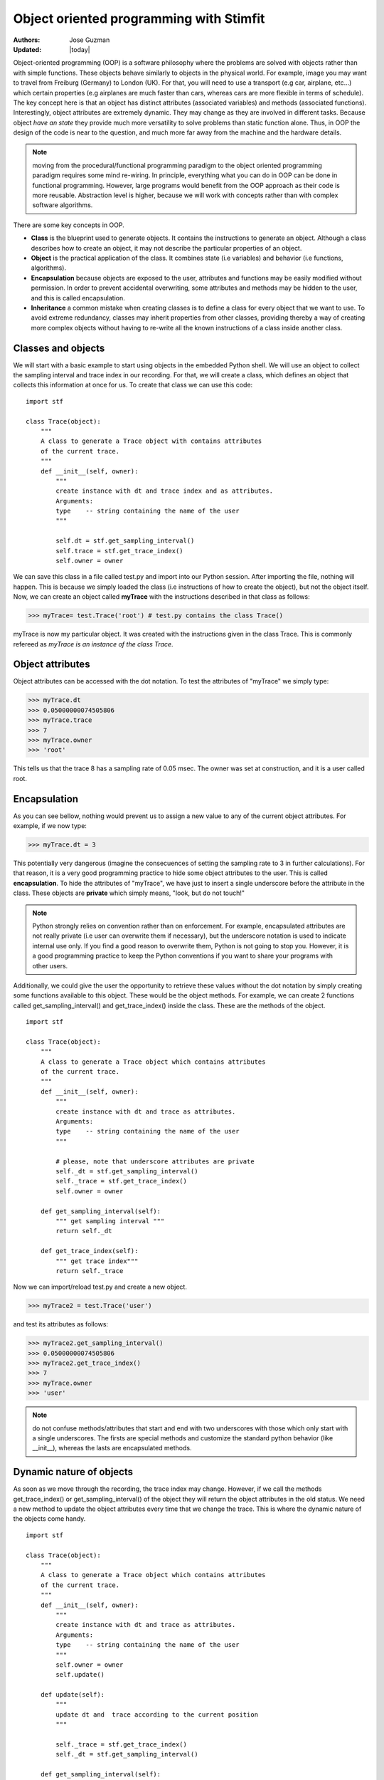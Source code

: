 ****************************************
Object oriented programming with Stimfit
****************************************

:Authors: Jose Guzman
:Updated: |today|

Object-oriented programming (OOP) is a software philosophy where the problems are solved with objects rather than with simple functions. These objects  behave similarly to objects in the physical world. For example, image you may want to travel from Freiburg (Germany) to London (UK). For that, you will need to use a transport (e.g car, airplane, etc...) which certain properties (e.g airplanes are much faster than cars, whereas cars are more flexible in terms of schedule). The key concept here is that an object has distinct attributes (associated variables) and methods (associated functions). Interestingly, object attributes are extremely dynamic. They may change as they are involved in different tasks. Because object *have an state* they provide much more versatility to solve problems than static function alone. Thus, in OOP the design of the code is near to the question, and much more far away from the machine and the hardware details.

.. note::

    moving from the procedural/functional programming paradigm to the object oriented programming paradigm requires some mind re-wiring. In principle, everything what you can do in OOP can be done in functional programming. However, large programs would benefit from the OOP approach as their code is more reusable. Abstraction level is higher, because we will work with concepts rather than with complex software algorithms. 


There are some key concepts in OOP.


* **Class** is the blueprint used to generate objects. It contains the instructions to generate an object. Although a class describes how to create an object, it may not describe the particular properties of an object.

* **Object** is the practical application of the class. It combines state (i.e variables) and behavior (i.e functions, algorithms).

* **Encapsulation** because objects are exposed to the user, attributes and functions may be easily modified without permission. In order to prevent accidental overwriting,  some attributes and methods may be hidden to the user, and this is called encapsulation.

* **Inheritance** a common mistake when creating classes is to define a class for every object that we want to use. To avoid extreme redundancy, classes may inherit properties from other classes, providing thereby a way of creating more complex objects without having to re-write all the known instructions of a class inside another class.

====================
Classes and  objects
====================

We will start with a basic example to start using objects in the embedded Python shell. We will use an object to collect the sampling interval and trace index in our recording. For that, we will create a class, which defines an object that collects this information at once for us. To create that class we can use this code: 

::

    import stf

    class Trace(object):
        """ 
        A class to generate a Trace object with contains attributes
        of the current trace. 
        """
        def __init__(self, owner):
            """ 
            create instance with dt and trace index and as attributes.
            Arguments:
            type    -- string containing the name of the user 
            """

            self.dt = stf.get_sampling_interval()
            self.trace = stf.get_trace_index()
            self.owner = owner 


We can save this class in a file called test.py and import into our Python session. After importing the file, nothing will happen. This is because we simply loaded the class (i.e instructions of how to create the object), but not the object itself. Now, we can create an object called **myTrace** with the instructions described in that class as follows:

>>> myTrace= test.Trace('root') # test.py contains the class Trace()

myTrace is now my particular object. It was created with the instructions given in the class Trace. This is commonly refereed as *myTrace is an instance of the class Trace*.

=================
Object attributes
=================

Object attributes can be accessed with the dot notation. To test the attributes of "myTrace" we simply type:

>>> myTrace.dt
>>> 0.05000000074505806
>>> myTrace.trace
>>> 7 
>>> myTrace.owner
>>> 'root'

This tells us that the trace 8 has a sampling rate of 0.05 msec. The owner was set at construction, and it is a user called root. 

=============
Encapsulation
=============

As you can see bellow, nothing would prevent us to assign a new value to any of the current object attributes. For example, if we now type:

>>> myTrace.dt = 3

This potentially very dangerous (imagine the consecuences of setting the sampling rate to 3 in further calculations). For that reason, it is a very good programming practice to hide some object attributes to the user. This is called **encapsulation**. To hide the attributes of "myTrace", we have just to insert a single underscore before the attribute in the class. These objects are **private** which simply means, "look, but do not touch!"

.. note::

    Python strongly relies on convention rather than on enforcement. For example, encapsulated attributes are not really private (i.e user can overwrite them if necessary), but the underscore notation is used to indicate internal use only. If you find a good reason to overwrite them, Python is not going to stop you. However, it is a good programming practice to keep the Python conventions if you want to share your programs with other users.
    
Additionally, we could give the user the opportunity to retrieve these values without the dot notation by simply creating some functions available to this object. These would be the object methods. For example, we can create 2 functions called get_sampling_interval() and get_trace_index() inside the class. These are the methods of the object.

::

    import stf

    class Trace(object):
        """ 
        A class to generate a Trace object which contains attributes
        of the current trace. 
        """
        def __init__(self, owner):
            """ 
            create instance with dt and trace as attributes.
            Arguments:
            type    -- string containing the name of the user 
            """

            # please, note that underscore attributes are private
            self._dt = stf.get_sampling_interval()
            self._trace = stf.get_trace_index()
            self.owner = owner 

        def get_sampling_interval(self):
            """ get sampling interval """
            return self._dt
        
        def get_trace_index(self):
            """ get trace index"""
            return self._trace

Now we can import/reload test.py and create a new object.

>>> myTrace2 = test.Trace('user')

and test its attributes as follows:

>>> myTrace2.get_sampling_interval()
>>> 0.05000000074505806
>>> myTrace2.get_trace_index()
>>> 7 
>>> myTrace.owner
>>> 'user'

.. note::

    do not confuse methods/attributes that start and end with two underscores with those which only start with a single underscores. The firsts are special methods and customize the standard python behavior (like __init__), whereas the lasts are encapsulated methods.

=========================
Dynamic nature of objects
=========================

As soon as we move through the recording, the trace index may change. However, if we call the methods get_trace_index() or get_sampling_interval() of the object they will return the object attributes in the old status. We need a new method to update the object attributes every time that we change the trace. This is where the dynamic nature of the objects come handy.

::

    import stf

    class Trace(object):
        """ 
        A class to generate a Trace object which contains attributes
        of the current trace. 
        """
        def __init__(self, owner):
            """ 
            create instance with dt and trace as attributes.
            Arguments:
            type    -- string containing the name of the user 
            """
            self.owner = owner 
            self.update()

        def update(self):
            """
            update dt and  trace according to the current position 
            """

            self._trace = stf.get_trace_index()
            self._dt = stf.get_sampling_interval()

        def get_sampling_interval(self):
            """ get sampling interval """
            return self._dt
        
        def get_trace_index(self):
            """ get trace index """
            return self._trace

After reloading this class, and creating "myTrace" we can use the update() method. This simply collects the current trace index and sampling interval. If we change the trace or even the window, we have to call update() again to retreive the current index and sampling interval.

>>> myTrace3 = test.myTrace('user')
>>> myTrace3.get_trace_index()
>>> 0
>>> stf.set_trace_index(3)
>>> myTrace3.get_trace_index() # this returns the old state!!!
>>> 0
>>> myTrace3.update() # update attributes
>>> myTrace3.get_trace_index() # this returns the updated state!!!
>>> 3

=================
Class inheritance
=================

Object-oriented languages like Python support class inheritance. This means that we can inherit attributes and methods from a pre-existing class. Thus, we do not need to rewrite again this code. We can simply inherit from another class (called mother class). 
To inherit code from another class, we have to add the name of the mother class in the class headline. For example:

>>> class Channel(Trace):

The class Channel will automatically inherit the code from the class Trace.  We say that the class Channel is a subclass of the superclass Trace. If we want to extend the functionality of our now class, we can add new methods and/or attributes, or even overwrite the existing inherited methods. We can create a new Channel class in the same file like this:

::

    class Channel(Trace):
        """ 
        A class derived from Trace class
        """
        def __init__(self,owner):
            Trace.__init__(self.owner) # let Trace to get owner
            self._channel = stf.get_channel_index() 

        def update(self):
            """ update dt, trace and channel index """
            Trace.update(self) # update dt and trace
            self._channel = stf.get_channel_index()

        def get_channel_index(self):
            """ get channel index """
            return self._channel

From this example we can see that the class Channel not only inherits, but extends its functionality to the current channel. We have not only functions to calculate the sampling rate (get_sampling_rate() and trace get_trace_index() ) but also a new function called get_channel_index(). A new attribute is also added (self._channel). The update() function that we used to update the sampling interval and the trace in the Trace class, is now extended to include the updated channel number. We can now test it:

>>> stf.set_trace(3), stf.set_channel(1)
>>> True, True # remember, True if successful
>>> myChannel = test.Channel('user') # create a instance of Channel
>>> myChannel.get_trace_index() # this methods is inherited from Trace
>>> 3
>>> myChannel.get_sampling_interval() # inherited from Trace
>>> 0.05000000074505806
>>> myChannel.get_channel_index() # this is only for Channel
>>> 1

We can change trace and channel to test the update function

>>> stf.set_trace(5), stf.set_channel(0)
>>> True, True
>>> myChannel.get_trace_index() 
>>> 5  # this value was updated!
>>> myChannel.get_sampling_interval() # inherited from Trace
>>> 0.05000000074505806
>>> myChannel.get_channel_index() # this is only for Channel
>>> 0 # this is the updated value!

Finally, we can check if an object belongs to certain class with the function isinstance(object,class). For example

>>> isinstance(myChannel, test.Channel)
>>> True
>>> isinstance(myChannel, test.Trace)
>>> True # This is because Channel inherits from Trace
>>> isinstance(myTrace, test.Channel)
>>> False

or we can use the __class__ method included in every instance to check the type of the object:

>>> myChannel.__class__
>>> <class 'test.Channel'>   

we can get this class definition as string with:

>>> myChannel.__class__.__name__
>>> 'Channel'

